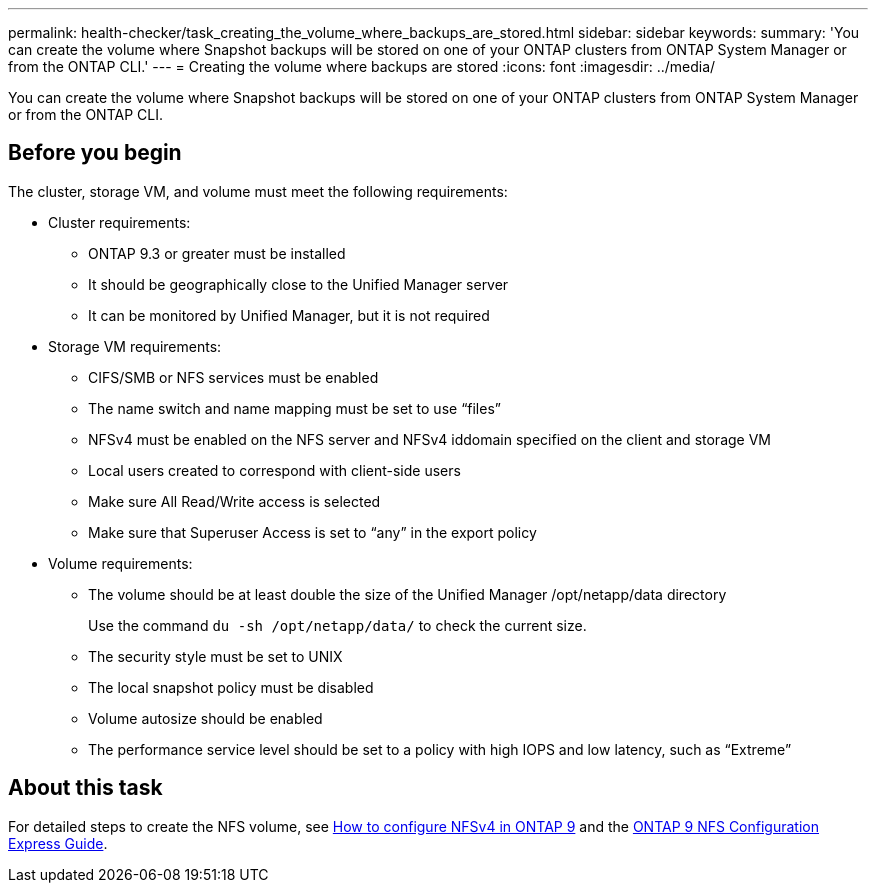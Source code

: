 ---
permalink: health-checker/task_creating_the_volume_where_backups_are_stored.html
sidebar: sidebar
keywords: 
summary: 'You can create the volume where Snapshot backups will be stored on one of your ONTAP clusters from ONTAP System Manager or from the ONTAP CLI.'
---
= Creating the volume where backups are stored
:icons: font
:imagesdir: ../media/

[.lead]
You can create the volume where Snapshot backups will be stored on one of your ONTAP clusters from ONTAP System Manager or from the ONTAP CLI.

== Before you begin

The cluster, storage VM, and volume must meet the following requirements:

* Cluster requirements:
 ** ONTAP 9.3 or greater must be installed
 ** It should be geographically close to the Unified Manager server
 ** It can be monitored by Unified Manager, but it is not required
* Storage VM requirements:
 ** CIFS/SMB or NFS services must be enabled
 ** The name switch and name mapping must be set to use "`files`"
 ** NFSv4 must be enabled on the NFS server and NFSv4 iddomain specified on the client and storage VM
 ** Local users created to correspond with client-side users
 ** Make sure All Read/Write access is selected
 ** Make sure that Superuser Access is set to "`any`" in the export policy
* Volume requirements:
 ** The volume should be at least double the size of the Unified Manager /opt/netapp/data directory
+
Use the command `du -sh /opt/netapp/data/` to check the current size.

 ** The security style must be set to UNIX
 ** The local snapshot policy must be disabled
 ** Volume autosize should be enabled
 ** The performance service level should be set to a policy with high IOPS and low latency, such as "`Extreme`"

== About this task

For detailed steps to create the NFS volume, see https://kb.netapp.com/Advice_and_Troubleshooting/Data_Storage_Software/ONTAP_OS/How_to_configure_NFSv4_in_Cluster-Mode[How to configure NFSv4 in ONTAP 9] and the http://docs.netapp.com/ontap-9/topic/com.netapp.doc.exp-nfsv3-cg/home.html[ONTAP 9 NFS Configuration Express Guide].
